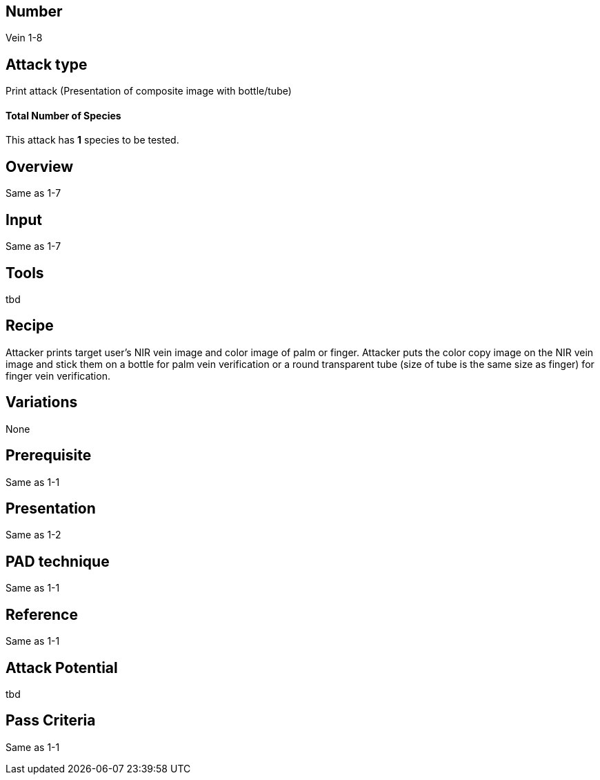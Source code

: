 == Number
Vein 1-8 

== Attack type
Print attack (Presentation of composite image with bottle/tube)

==== Total Number of Species
This attack has *1* species to be tested.

== Overview
Same as 1-7

== Input
Same as 1-7

== Tools
tbd

== Recipe
Attacker prints target user’s NIR vein image and color image of palm or finger. 
Attacker puts the color copy image on the NIR vein image and stick them on a bottle 
for palm vein verification or a round transparent tube (size of tube is the same 
size as finger) for finger vein verification. 

== Variations
None

== Prerequisite
Same as 1-1

== Presentation
Same as 1-2

== PAD technique
Same as 1-1

== Reference
Same as 1-1

== Attack Potential
tbd

== Pass Criteria
Same as 1-1